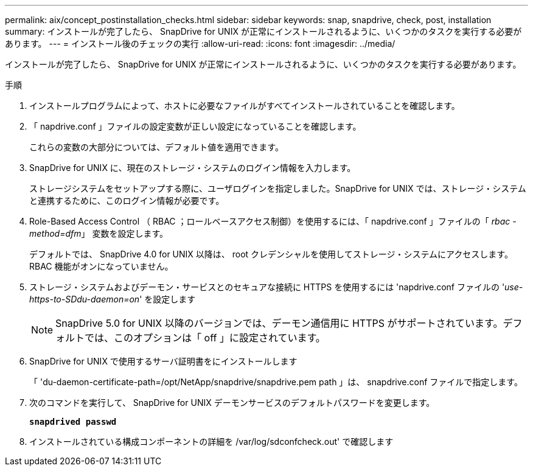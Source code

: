 ---
permalink: aix/concept_postinstallation_checks.html 
sidebar: sidebar 
keywords: snap, snapdrive, check, post, installation 
summary: インストールが完了したら、 SnapDrive for UNIX が正常にインストールされるように、いくつかのタスクを実行する必要があります。 
---
= インストール後のチェックの実行
:allow-uri-read: 
:icons: font
:imagesdir: ../media/


[role="lead"]
インストールが完了したら、 SnapDrive for UNIX が正常にインストールされるように、いくつかのタスクを実行する必要があります。

.手順
. インストールプログラムによって、ホストに必要なファイルがすべてインストールされていることを確認します。
. 「 napdrive.conf 」ファイルの設定変数が正しい設定になっていることを確認します。
+
これらの変数の大部分については、デフォルト値を適用できます。

. SnapDrive for UNIX に、現在のストレージ・システムのログイン情報を入力します。
+
ストレージシステムをセットアップする際に、ユーザログインを指定しました。SnapDrive for UNIX では、ストレージ・システムと連携するために、このログイン情報が必要です。

. Role-Based Access Control （ RBAC ；ロールベースアクセス制御）を使用するには、「 napdrive.conf 」ファイルの「 _rbac - method=dfm_」 変数を設定します。
+
デフォルトでは、 SnapDrive 4.0 for UNIX 以降は、 root クレデンシャルを使用してストレージ・システムにアクセスします。RBAC 機能がオンになっていません。

. ストレージ・システムおよびデーモン・サービスとのセキュアな接続に HTTPS を使用するには 'napdrive.conf ファイルの '_use-https-to-SDdu-daemon=on_' を設定します
+

NOTE: SnapDrive 5.0 for UNIX 以降のバージョンでは、デーモン通信用に HTTPS がサポートされています。デフォルトでは、このオプションは「 off 」に設定されています。

. SnapDrive for UNIX で使用するサーバ証明書をにインストールします
+
「 'du-daemon-certificate-path=/opt/NetApp/snapdrive/snapdrive.pem path 」は、 snapdrive.conf ファイルで指定します。

. 次のコマンドを実行して、 SnapDrive for UNIX デーモンサービスのデフォルトパスワードを変更します。
+
`*snapdrived passwd*`

. インストールされている構成コンポーネントの詳細を /var/log/sdconfcheck.out' で確認します

